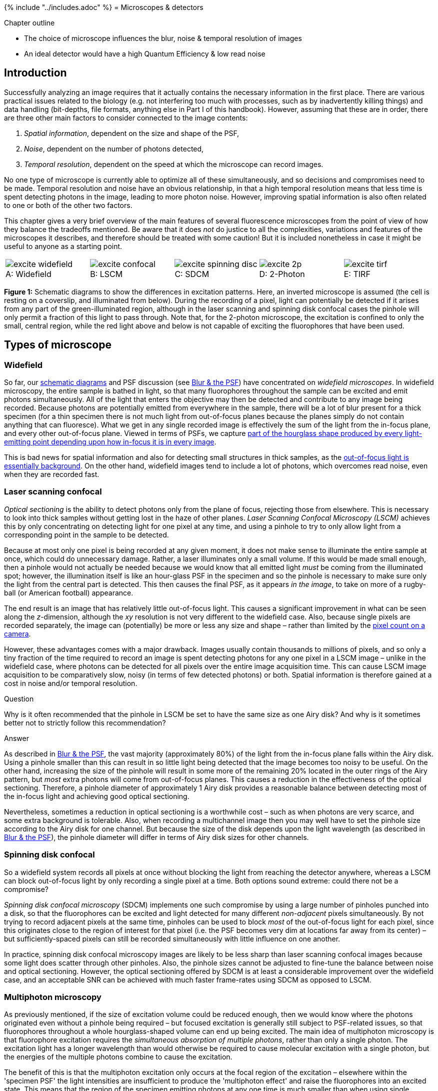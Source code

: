 {% include "../includes.adoc" %}
= Microscopes & detectors

[.chapter-outline]
.Chapter outline
--
* The choice of microscope influences the blur, noise & temporal
resolution of images
* An ideal detector would have a high Quantum Efficiency & low read
noise
--

[[introduction]]
Introduction
------------

Successfully analyzing an image requires that it actually contains the
necessary information in the first place. There are various practical
issues related to the biology (e.g. not interfering too much with
processes, such as by inadvertently killing things) and data handling
(bit-depths, file formats, anything else in Part I of this handbook).
However, assuming that these are in order, there are three other main
factors to consider connected to the image contents:

1.  _Spatial information_, dependent on the size and shape of the PSF,
2.  _Noise_, dependent on the number of photons detected,
3.  _Temporal resolution_, dependent on the speed at which the
microscope can record images.

No one type of microscope is currently able to optimize all of these
simultaneously, and so decisions and compromises need to be made.
Temporal resolution and noise have an obvious relationship, in that a
high temporal resolution means that less time is spent detecting photons
in the image, leading to more photon noise. However, improving spatial
information is also often related to one or both of the other two
factors.

This chapter gives a very brief overview of the main features of several
fluorescence microscopes from the point of view of how they balance the
tradeoffs mentioned. Be aware that it does _not_ do justice to all the
complexities, variations and features of the microscopes it describes,
and therefore should be treated with some caution! But it is included
nonetheless in case it might be useful to anyone as a starting point.

[sidebar]
[[fig-excitation, 1]]
--
[cols="a,a,a,a,a"]
[frame=none, grid=none, halign=center]
|===
|image::images/excite_widefield.png[title="Widefield" caption="A: " float=center]
|image::images/excite_confocal.png[title="LSCM" caption="B: " float=center]
|image::images/excite_spinning_disc.png[title="SDCM" caption="C: " float=center]
|image::images/excite_2p.png[title="2-Photon" caption="D: " float=center]
|image::images/excite_tirf.png[title="TIRF" caption="E: " float=center]
|===
**Figure {counter:figure}:**
Schematic diagrams to show the differences in
excitation patterns. Here, an inverted microscope is assumed (the cell
is resting on a coverslip, and illuminated from below). During the
recording of a pixel, light can potentially be detected if it arises
from any part of the green-illuminated region, although in the laser
scanning and spinning disk confocal cases the pinhole will only permit a
fraction of this light to pass through. Note that, for the 2-photon
microscope, the excitation is confined to only the small, central
region, while the red light above and below is not capable of exciting
the fluorophores that have been used.
--

[[types-of-microscope]]
Types of microscope
-------------------

[[widefield]]
Widefield
~~~~~~~~~

So far, our <<../formation_overview/formation_overview.adoc#fig-intro_recording, schematic diagrams>> and
PSF discussion (see <<../formation_spatial/formation_spatial.adoc#chap, Blur & the PSF>>) have concentrated on
_widefield microscopes_. In widefield microscopy, the entire sample is
bathed in light, so that many fluorophores throughout the sample can be
excited and emit photons simultaneously. All of the light that enters
the objective may then be detected and contribute to any image being
recorded. Because photons are potentially emitted from everywhere in the
sample, there will be a lot of blur present for a thick specimen (for a
thin specimen there is not much light from out-of-focus planes because
the planes simply do not contain anything that can fluoresce). What we
get in any single recorded image is effectively the sum of the light
from the in-focus plane, and every other out-of-focus plane. Viewed in
terms of PSFs, we capture <<../formation_spatial/formation_spatial.adoc#fig-psf_planes, part of the hourglass shape produced by every
light-emitting point depending upon how in-focus it is in every image>>.

This is bad news for spatial information and also for detecting small
structures in thick samples, as the <<../formation_noise/formation_noise.adoc#fig-poisson_ramp, out-of-focus light is essentially
background>>. On the other
hand, widefield images tend to include a lot of photons, which overcomes
read noise, even when they are recorded fast.

[[laser-scanning-confocal]]
Laser scanning confocal
~~~~~~~~~~~~~~~~~~~~~~~

_Optical sectioning_ is the ability to detect photons only from the
plane of focus, rejecting those from elsewhere. This is necessary to
look into thick samples without getting lost in the haze of other
planes. _Laser Scanning Confocal Microscopy (LSCM)_ achieves this by
only concentrating on detecting light for one pixel at any time, and
using a pinhole to try to only allow light from a corresponding point in
the sample to be detected.

Because at most only one pixel is being recorded at any given moment, it
does not make sense to illuminate the entire sample at once, which could
do unnecessary damage. Rather, a laser illuminates only a small volume.
If this would be made small enough, then a pinhole would not actually be
needed because we would know that all emitted light _must_ be coming
from the illuminated spot; however, the illumination itself is like an
hour-glass PSF in the specimen and so the pinhole is necessary to make
sure only the light from the central part is detected. This then causes
the final PSF, as it appears _in the image_, to take on more of a
rugby-ball (or American football) appearance.

The end result is an image that has relatively little out-of-focus
light. This causes a significant improvement in what can be seen along
the __z__-dimension, although the __xy__ resolution
is not very different to the widefield case. Also, because single pixels
are recorded separately, the image can (potentially) be more or less any
size and shape – rather than limited by the <<sec-ccds, pixel count on a camera>>.

However, these advantages comes with a major drawback. Images usually
contain thousands to millions of pixels, and so only a tiny fraction of
the time required to record an image is spent detecting photons for any
one pixel in a LSCM image – unlike in the widefield case, where photons
can be detected for all pixels over the entire image acquisition time.
This can cause LSCM image acquisition to be comparatively slow, noisy
(in terms of few detected photons) or both. Spatial information is
therefore gained at a cost in noise and/or temporal resolution.


.Question
[.question]
****
Why is it often recommended that the pinhole in LSCM be set to
have the same size as one Airy disk? And why is it sometimes better not
to strictly follow this recommendation?

.Answer
[.solution]
--
As described in <<../formation_spatial/formation_spatial.adoc#sec-intro_blur_airy, Blur & the PSF>>, the vast
majority (approximately 80%) of the light from the in-focus plane falls
within the Airy disk. Using a
pinhole smaller than this can result in so little light being detected
that the image becomes too noisy to be useful. On the other hand,
increasing the size of the pinhole will result in some more of the
remaining 20% located in the outer rings of the Airy pattern, but _most_
extra photons will come from out-of-focus planes. This causes a
reduction in the effectiveness of the optical sectioning. Therefore, a
pinhole diameter of approximately 1 Airy disk provides a reasonable
balance between detecting most of the in-focus light and achieving good
optical sectioning.

Nevertheless, sometimes a reduction in optical sectioning is a
worthwhile cost – such as when photons are very scarce, and some extra
background is tolerable. Also, when recording a multichannel image then
you may well have to set the pinhole size according to the Airy disk for
one channel. But because the size of the disk depends upon the light
wavelength (as described in <<../formation_spatial/formation_spatial.adoc#eqn-res_lateral, Blur & the PSF>>), the pinhole diameter will
differ in terms of Airy disk sizes for other channels.
--
****

[[spinning-disk-confocal]]
Spinning disk confocal
~~~~~~~~~~~~~~~~~~~~~~

So a widefield system records all pixels at once without blocking the
light from reaching the detector anywhere, whereas a LSCM can block
out-of-focus light by only recording a single pixel at a time. Both
options sound extreme: could there not be a compromise?

_Spinning disk confocal microscopy_ (SDCM) implements one such
compromise by using a large number of pinholes punched into a disk, so
that the fluorophores can be excited and light detected for many
different _non-adjacent_ pixels simultaneously. By not trying to record
adjacent pixels at the same time, pinholes can be used to block _most_
of the out-of-focus light for each pixel, since this originates close to
the region of interest for that pixel (i.e. the PSF becomes very dim at
locations far away from its center) – but sufficiently-spaced pixels can
still be recorded simultaneously with little influence on one another.

In practice, spinning disk confocal microscopy images are likely to be
less sharp than laser scanning confocal images because some light does
scatter through other pinholes. Also, the pinhole sizes cannot be
adjusted to fine-tune the balance between noise and optical sectioning.
However, the optical sectioning offered by SDCM is at least a
considerable improvement over the widefield case, and an acceptable SNR
can be achieved with much faster frame-rates using SDCM as opposed to
LSCM.

[[multiphoton-microscopy]]
Multiphoton microscopy
~~~~~~~~~~~~~~~~~~~~~~

As previously mentioned, if the size of excitation volume could be
reduced enough, then we would know where the photons originated even
without a pinhole being required – but focused excitation is generally
still subject to PSF-related issues, so that fluorophores throughout a
whole hourglass-shaped volume can end up being excited. The main idea of
multiphoton microscopy is that fluorophore excitation requires the
_simultaneous absorption of multiple photons_, rather than only a single
photon. The excitation light has a longer wavelength than would
otherwise be required to cause molecular excitation with a single
photon, but the energies of the multiple photons combine to cause the
excitation.

The benefit of this is that the multiphoton excitation only occurs at
the focal region of the excitation – elsewhere within the 'specimen PSF'
the light intensities are insufficient to produce the 'multiphoton
effect' and raise the fluorophores into an excited state. This means
that the region of the specimen emitting photons at any one time is much
smaller than when using single photon excitation (as in LSCM), and also
less damage is being caused to the sample. Furthermore, multiphoton
microscopy is able to penetrate deeper into a specimen – up to several
hundred µm.

[[total-internal-reflection-fluorescence]]
Total Internal Reflection Fluorescence
~~~~~~~~~~~~~~~~~~~~~~~~~~~~~~~~~~~~~~

As previously mentioned, widefield images of very thin specimens do not
suffer much from out-of-focus blur because light is not emitted from
many other planes. _Total Internal Reflection Fluorescence_ (TIRF)
microscopy makes use of this by stimulating fluorescence only in a very
thin section of the sample close to the objective. Very briefly, TIRF
microscopy involves using an illumination angled so that the change in
refractive index encountered by the light as it approaches the specimen
causes a further change in angle sufficient to prevent the light from
directly entering the specimen (i.e. it is 'totally internally
reflected'). Nevertheless, fluorophores can still be excited by an
evanescent wave that is produced when this occurs. This wave decays
exponentially, so that only fluorophores right at the surface are
excited – meaning fluorophores deeper within the specimen do not
interfere with the recording.

Importantly, because the subsequent recording is essentially similar to
that used when recording widefield images, photons are detected at all
pixels in parallel and fast recording-rates are possible. Therefore if
it is only necessary to see to a depth of about 100 nm, TIRF microscopy
may be a good choice.

[[sec-intro_detectors]]
Photon detectors
----------------

Certain detectors are associated with certain types of microscopy, and
differ according to the level and type of noise you can expect.
Understanding the basic principles greatly helps when choosing sensible
values for parameters such as gain, pixel size and binning during
acquisition to optimize the useful information in the image. The
following provides an very brief introduction to three common detectors.

[[pmts-one-pixel-at-a-time]]
PMTs: one pixel at a time
~~~~~~~~~~~~~~~~~~~~~~~~~

If you only need to record one pixel at a time, a _photomultiplier tube_
(PMT) might be what you need. The basic principle is this: a photon
strikes a photocathode, hopefully producing an electron. When this
occurs, the electron is accelerated towards a dynode, and any produced
electrons accelerated towards further dynodes. By adjusting the 'gain',
the acceleration of the electrons towards successive dynodes can be
varied; higher accelerations mean there is an increased likelihood that
the collision of the electrons with the dynode will produce a higher
number of electrons moving into the next stage. The charge of the
electrons is then quantified at the end (Figure <<fig-pmt>>), but because
the (possibly very small) number of original detected photons have now
been amplified to a (possibly much) larger number electrons by the
successive collisions with dynodes, the effect of read noise is usually
minor for a PMT.

[sidebar]
[[fig-pmt, 2]]
--
[cols="a", width=60%]
[frame=none, grid=none, halign=center]
|===
|image::images/pmt.png[float=center]
|===
**Figure {counter:figure}:**
Diagram showing the detection of a photon by a PMT. Each photon
can be 'multiplied' to produce many electrons by accelerating the first
produced electron towards a dynode, and repeating the process for all
electrons produced along a succession of dynodes. The charge of the
electrons reaching the end of the process can then be quantified, and
ought to be proportional to the number of photons that arrived at the
PMT.
--

More problematically, PMTs generally suffer from the problem of having
low _quantum efficiencies_ (QEs). The QE is a measure of the proportion
of photons striking the detector which then produce electrons, and
typical values for a conventional PMT may be only 10–15%: the majority
of the photons reaching the PMT are simply wasted. Thus photon noise can
be a major issue, especially if there is a low amount of light available
to detect in the first place.

.Converting electrons to pixels
[.info]
****
It is important to note that the final
pixel values are not _equal_ to numbers of detected photons – nor even
numbers of counted electrons. They are rather proportional, often with
an offset added. It is essential to estimate this offset (perhaps from a
background region or an image acquired without using any excitation
light) and subtract it if comparing pixel values in different images, as
well as to use identical acquisition settings.
****

[[sec-ccds]]
CCDs: fast imaging when there are a lot of photons
~~~~~~~~~~~~~~~~~~~~~~~~~~~~~~~~~~~~~~~~~~~~~~~~~~

A _Charged Coupled Device_ (CCD) is a detector with a region devoted to
sensing photons, and which is subdivided into different 'physical
pixels' that correspond to pixels in the final image. Thus the image
size cannot be changed arbitrarily, but it is possible to record photons
for many pixels in parallel.

When a photon strikes a pixel in the sensing part of the CCD, this often
releases an electron – the QE is typically high (perhaps 90%). After a
certain exposure time, different 'electron clouds' have then formed at
each physical pixel on the sensor, each of which has a charge related to
the number of colliding photons. This charge is then measured by passing
the electrons through a charge amplifier, and the results used to assign
an intensity value to the pixel in the final image (Figure <<fig-ccd>>).

[sidebar]
[[fig-ccd, 3]]
--
[cols="a,a,a,a"]
[frame=none, grid=none, halign=center]
|===
|
2+|image::images/ccd_1.png[title="Photon detection" caption="A: " float=center]
|
2+|image::images/ccd_2.png[title="Frame transfer" caption="B: " float=center]
2+|image::images/ccd_3.png[title="Quantification" caption="C: " float=center]
|===
**Figure {counter:figure}:**
An illustration of the basic operation of a CCD camera (using frame transfer). First, photons strike
a sense register, which is divided into pixels. This causes small clouds
of electrons to be released and gather behind the pixels (A). These are
then rapidly shifted downwards into another register of the same size,
thereby freeing the sense register to continue detecting photons (B). The
electron clouds are then shifted downwards again, one row at a time,
with each row finally being shifted sequentially through a charge
amplifier \(C). This quantifies the charge of the electron clouds, from
which pixel values for the final image are determined.
--

The electron clouds for each pixel might be larger than in the PMT case,
both because of the higher QE and because more time can be spent
detecting photons (since this is carried out for all pixels
simultaneously). However, the step of amplifying the numbers of
electrons safely above the read noise before quantification is missing.
Consequently, read noise is potentially more problematic, and in some
cases can even dominate the result.

[[sec-ccd_binning]]
Pixel binning
~~~~~~~~~~~~~

One way to address the issue of CCD read noise is to use _pixel
binning_. In this case, the electrons from 4 (i.e.
2 × 2) pixels of the CCD are added together before
being quantified: the electron clouds are approximately 4 times bigger
relative to the read noise (Figure <<fig-ccd_binning>>), and readout can be
faster because fewer electron clouds need to be quantified. The obvious
disadvantage of this is that one cannot then put the electrons from the
4 pixels 'back where they belong'. As a result, the binned measurement
is simply treated as a single (bigger) pixel. The recorded image
contains 25% of the pixels in the unbinned image, while still covering
the same field of view, so spatial information is lost. Larger bins may
also be used, with a correspondingly more dramatic impact upon image
size (Figure <<fig-ccd_binning>>D).

[sidebar]
[[fig-ccd_binning, 4]]
--
[cols="a,a,a,a"]
[frame=none, grid=none, halign=center]
|===
|image::images/ccd_binning_1.png[title="No binning" caption="A: " float=center]
|image::images/ccd_binning_4.png[title="2 × 2 binning" caption="B: " float=center]
|image::images/ccd_binning_8.png[title="4 × 4 binning" caption="C: " float=center]
|image::images/ccd_binning_16.png[title="8 × 8 binning" caption="D: " float=center]
|===
**Figure {counter:figure}:**
Illustration of the effect of binning applied to an image suffering from photon and read
noise. As the bin size increases, the photons from neighboring pixels
are combined into a single (larger) pixel before the read noise is
added. As a consequence, the image becomes brighter relative to the read
noise – but at a cost of spatial information.
--

[[emccds-fast-imaging-with-low-light-levels]]
EMCCDs: fast imaging with low light levels
~~~~~~~~~~~~~~~~~~~~~~~~~~~~~~~~~~~~~~~~~~

And so you might wonder whether it is possible to increase the electron
clouds (like with the PMT) with an CCD, and so get its advantages
without the major inconvenience of read noise. _Electron Multiplying
CCDs_ (EMCCDs) achieve this to some extent. Here, the electrons are
first passed through an additional 'gain register' before
quantification. At every stage of this gain register, each electron has
a small probability – perhaps only 1% – of being amplified (through
'impact ionisation') and giving rise to two electrons entering the next
stage. Despite the small probability, by incorporating
> 500 such stages, the size of the electron cloud arising
from even a single photon may be amplified safely above the read noise.

However, the randomness of the amplification process itself introduces a
new source of uncertainty, so that the final outcome can be thought of
as having the same precision as if perhaps only around half as many
photons were detected (see <<../formation_noise/formation_noise.adoc#sec-photons_noise, Noise>> for the
relationship between noise and the number of photons). Therefore read
noise is effectively overcome at the cost of more photon noise.

[sidebar]
[[fig-ccd_types, 5]]
--
[cols="a,a,a"]
[frame=none, grid=none, halign=center]
|===
|image::images/ccd_conventional.png[title="CCD (no binning)" caption="A: " float=center]
|image::images/ccd_binned.png[title="CCD (2 × 2 binning)" caption="B: " float=center]
|image::images/ccd_em.png[title="EMCCD" caption="C: " float=center]
|===
**Figure {counter:figure}:**
A simplified diagram comparing a conventional CCD (with and
without binning) and an EMCCD. While each has the same physical number
of pixels, when binning is used electrons from several pixels are
combined before readout – thereby making the 'logical' pixels in the
final image bigger. For the EMCCD, the electrons are shifted through a
'gain register' prior to quantification. See Figure <<fig-ccd>> for
additional labels; the sense register has been omitted for simplicity.
--

.Question
[.question]
****
From a practical point of view, an EMCCD is rather like having
a CCD with no read noise, but with half the QE. Under what circumstances
(i.e. high or low numbers of photons) is an EMCCD preferable to a CCD?

.Answer
[.solution]
--
The gain register of EMCCDs offers benefits primarily when few
photons are available (i.e. when read-noise is the main problem, such as
in SDCM). CCDs are preferable when many photons are available (e.g. in
widefield).

If you are skeptical about this, consider an image in which your read
noise standard deviation is 10 electrons and you detect on average 9
electrons (originally photons). The photon noise then has a standard
deviation of 3. The read noise is much larger and will completely
dominate the image: nothing interesting will be visible. It is then
worth the cost of even more photon noise to be able to eliminate the
read noise. The final image will still look pretty bad, but at least
interpreting it is not hopeless.

But suppose you happen to have 90000 detected photons instead, in which
case the standard deviation of the photon noise is now 300. The read
noise of 10 is comparatively insignificant, and there is nothing to gain
from electron multiplication and making the photon noise situation
worse.
--
****

.Question
[.question]
****
Based upon the above descriptions, which detectors seem most
appropriate (generally!) for (a) widefield microscopy, (b) SDCM and (c)
LSCM?

.Answer
[.solution]
--
The following are reasonable rules of thumb:

* _Widefield microscopy:_ A CCD is suitable because of its ability to
record many pixels simultaneously. The large number of photons normally
detected means that read noise is not usually a big issue, and an EMCCD
can make the problem of noise worse instead of better.
* _Spinning Disk Confocal Microscopy:_ A CCD may be used, but an EMCCD
is often preferable. This is because SDCM usually gives lower photon
counts (certainly lower than in a comparable widefield image), which can
mean that read noise would dominate the result unless the photons are
somehow amplified.
* _Laser Scanning Confocal Microscopy:_ PMTs are suitable, since the
image is built up one pixel at a time.
--
****

.Question
[.question]
****
<<sec-ccd_binning, Previously>>, we explored how CCDs can use
2 × 2 binning to combine the electrons corresponding
to multiple pixels together into a single pixel, which is then `less
noisy'. A similar effect can be achieved by just acquiring an image
without binning and applying a 2 × 2 filter, in which
all the coefficients have values of one. Both techniques result in
images that have roughly four times as many photons contributing to each
pixel, and thus a better SNR.

Think of one major advantage and one disadvantage of using filtering
_after_ acquisition, rather than binning _during_ acquisition.

.Answer
[.solution]
--
A 2 × 2 binned image contains 1/4 the
number of pixels of the original image. This represents a considerable
loss of spatial information, and you would get a different result if you
were to start binning at the first or second row or column, since
different pixels would be combined in each case. On the other hand,
filtering has the advantage of giving you an image that is exactly the
same size as the original. This is like getting all four possible binned
images for the price of one (i.e. all four different ways to split the
image into 2 × 2 pixel blocks, instead of just one
way), so less spatial information is lost. With filtering you also have
much more flexibility: you might choose a 3 × 3
filter instead, or a Gaussian filter, or a range of different filtering
options to see which is best. With binning, you need to choose one
option during acquisition and stick with it.

_However_, if _read noise_ is a major problem then filtering might not
be such a good choice. This is because read noise is added to every
acquired pixel once, and it does not matter if you have a few photons or
many – its standard deviation remains the same. Therefore, if the
electrons from four pixels are combined by binning during acquisition,
then only one 'unit' of read noise appears in the image corresponding to
those pixels. But an unbinned image would have read noise added four
times, and even after 2 × 2 filtering this is still
more read noise than in a comparable binned image. Sometimes this extra
noise is too high a cost for the flexibility of filtering, and binning
is better. (In this regard, remember that read noise is typically worse
for CCD cameras, but not such a problem for EMCCDs or PMTs.)
--
****
